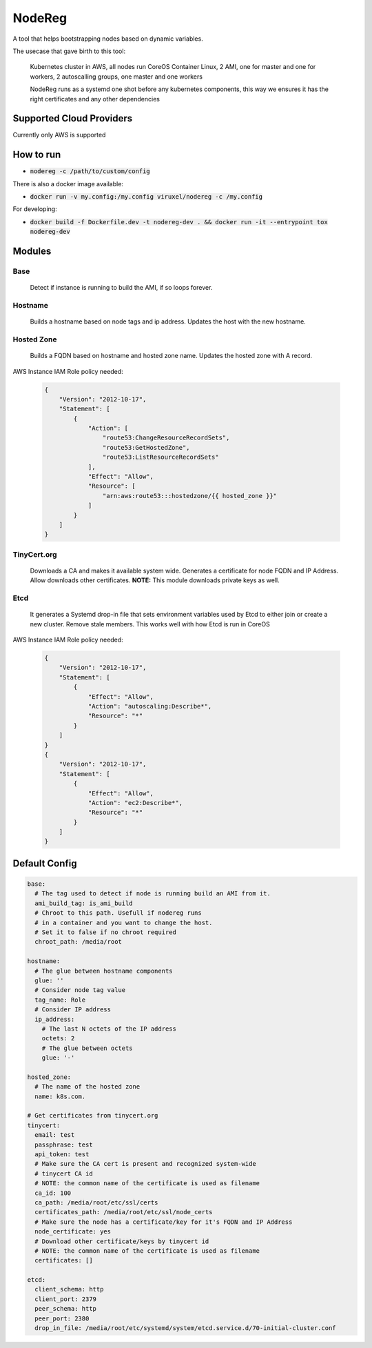 =======
NodeReg
=======

A tool that helps bootstrapping nodes based on dynamic variables.

The usecase that gave birth to this tool:

    Kubernetes cluster in AWS,
    all nodes run CoreOS Container Linux,
    2 AMI, one for master and one for workers,
    2 autoscalling groups, one master and one workers
    
    NodeReg runs as a systemd one shot before any kubernetes components, this way
    we ensures it has the right certificates and any other dependencies
    
Supported Cloud Providers
--------------------------
Currently only AWS is supported

How to run
----------
- :code:`nodereg -c /path/to/custom/config`

There is also a docker image available:

- :code:`docker run -v my.config:/my.config viruxel/nodereg -c /my.config`

For developing:

- :code:`docker build -f Dockerfile.dev -t nodereg-dev . && docker run -it --entrypoint tox nodereg-dev`


Modules
-------
Base
^^^^
    Detect if instance is running to build the AMI, if so loops forever.

Hostname
^^^^^^^^
    Builds a hostname based on node tags and ip address.
    Updates the host with the new hostname.

Hosted Zone
^^^^^^^^^^^
    Builds a FQDN based on hostname and hosted zone name.
    Updates the hosted zone with A record.

AWS Instance IAM Role policy needed:

 .. code:: json

  {
      "Version": "2012-10-17",
      "Statement": [
          {
              "Action": [
                  "route53:ChangeResourceRecordSets",
                  "route53:GetHostedZone",
                  "route53:ListResourceRecordSets"
              ],
              "Effect": "Allow",
              "Resource": [
                  "arn:aws:route53:::hostedzone/{{ hosted_zone }}"
              ]
          }
      ]
  }

TinyCert.org
^^^^^^^^^^^^
    Downloads a CA and makes it available system wide.
    Generates a certificate for node FQDN and IP Address.
    Allow downloads other certificates.
    **NOTE:** This module downloads private keys as well.

Etcd
^^^^
    It generates a Systemd drop-in file that sets environment variables used by Etcd to
    either join or create a new cluster.
    Remove stale members.
    This works well with how Etcd is run in CoreOS

AWS Instance IAM Role policy needed:

 .. code:: json

  {
      "Version": "2012-10-17",
      "Statement": [
          {
              "Effect": "Allow",
              "Action": "autoscaling:Describe*",
              "Resource": "*"
          }
      ]
  }
  {
      "Version": "2012-10-17",
      "Statement": [
          {
              "Effect": "Allow",
              "Action": "ec2:Describe*",
              "Resource": "*"
          }
      ]
  }


Default Config
--------------

.. code:: yaml

  base:
    # The tag used to detect if node is running build an AMI from it.
    ami_build_tag: is_ami_build
    # Chroot to this path. Usefull if nodereg runs
    # in a container and you want to change the host.
    # Set it to false if no chroot required
    chroot_path: /media/root
  
  hostname:
    # The glue between hostname components
    glue: ''
    # Consider node tag value
    tag_name: Role
    # Consider IP address
    ip_address:
      # The last N octets of the IP address
      octets: 2
      # The glue between octets
      glue: '-'
  
  hosted_zone:
    # The name of the hosted zone
    name: k8s.com.
  
  # Get certificates from tinycert.org
  tinycert:
    email: test
    passphrase: test
    api_token: test
    # Make sure the CA cert is present and recognized system-wide
    # tinycert CA id
    # NOTE: the common name of the certificate is used as filename
    ca_id: 100
    ca_path: /media/root/etc/ssl/certs
    certificates_path: /media/root/etc/ssl/node_certs
    # Make sure the node has a certificate/key for it's FQDN and IP Address
    node_certificate: yes
    # Download other certificate/keys by tinycert id
    # NOTE: the common name of the certificate is used as filename
    certificates: []
  
  etcd:
    client_schema: http
    client_port: 2379
    peer_schema: http
    peer_port: 2380
    drop_in_file: /media/root/etc/systemd/system/etcd.service.d/70-initial-cluster.conf

